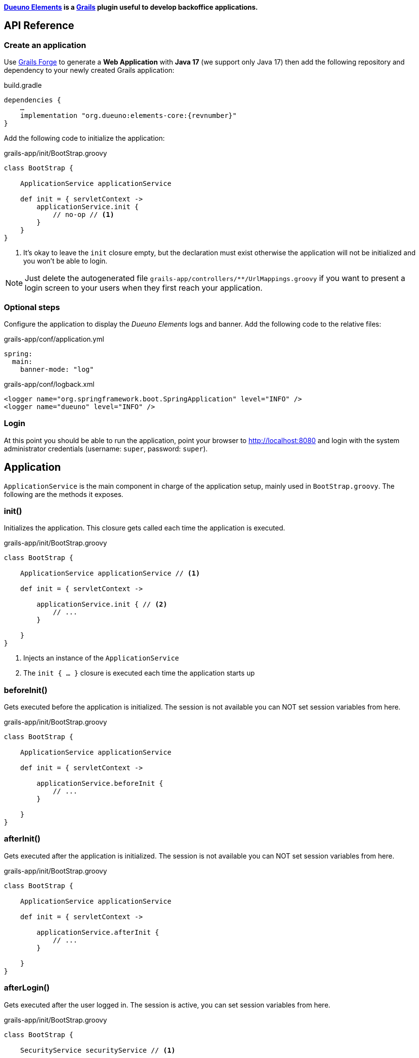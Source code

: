 
*<<1-introduction.adoc#_goals, Dueuno Elements>> is a https://grails.org/[Grails,window=_blank] plugin useful to develop backoffice applications.*

== API Reference
=== Create an application
Use https://start.grails.org[Grails Forge,window=_blank] to generate a *Web Application* with *Java 17* (we support only Java 17) then add the following repository and dependency to your newly created Grails application:

.build.gradle
[source,groovy,subs="attributes,normal"]
----
dependencies {
    ...
    implementation "org.dueuno:elements-core:{revnumber}"
}
----

Add the following code to initialize the application:

.grails-app/init/BootStrap.groovy
[source,groovy]
----
class BootStrap {

    ApplicationService applicationService

    def init = { servletContext ->
        applicationService.init {
            // no-op // <1>
        }
    }
}
----
<1> It's okay to leave the `init` closure empty, but the declaration must exist otherwise the application will not be initialized and you won't be able to login.

NOTE: Just delete the autogenerated file `grails-app/controllers/**/UrlMappings.groovy` if you want to present a login screen to your users when they first reach your application.

=== Optional steps
Configure the application to display the _Dueuno Elements_ logs and  banner. Add the following code to the relative files:

.grails-app/conf/application.yml
[source,yaml]
----
spring:
  main:
    banner-mode: "log"
----

.grails-app/conf/logback.xml
[source,xml]
----
<logger name="org.springframework.boot.SpringApplication" level="INFO" />
<logger name="dueuno" level="INFO" />
----

=== Login
At this point you should be able to run the application, point your browser to http://localhost:8080[window=_blank] and login with the system administrator credentials (username: `super`, password: `super`).

[[application]]
== Application
`ApplicationService` is the main component in charge of the application setup, mainly used in `BootStrap.groovy`. The following are the methods it exposes.

=== init()
Initializes the application. This closure gets called each time the application is executed.

.grails-app/init/BootStrap.groovy
[source,groovy]
----
class BootStrap {

    ApplicationService applicationService // <1>

    def init = { servletContext ->

        applicationService.init { // <2>
            // ...
        }

    }
}
----
<1> Injects an instance of the `ApplicationService`
<2> The `init { ... }` closure is executed each time the application starts up

=== beforeInit()
Gets executed before the application is initialized. The session is not available you can NOT set session variables from here.

.grails-app/init/BootStrap.groovy
[source,groovy]
----
class BootStrap {

    ApplicationService applicationService

    def init = { servletContext ->

        applicationService.beforeInit {
            // ...
        }

    }
}
----

=== afterInit()
Gets executed after the application is initialized. The session is not available you can NOT set session variables from here.

.grails-app/init/BootStrap.groovy
[source,groovy]
----
class BootStrap {

    ApplicationService applicationService

    def init = { servletContext ->

        applicationService.afterInit {
            // ...
        }

    }
}
----

=== afterLogin()
Gets executed after the user logged in. The session is active, you can set session variables from here.

.grails-app/init/BootStrap.groovy
[source,groovy]
----
class BootStrap {

    SecurityService securityService // <1>

    def init = { servletContext ->

        securityService.afterLogin {
            // ...
        }

    }
}
----
<1> Injects an instance of the `SecurityService`

=== afterLogout()
Gets executed after the user logged in. The session is NOT active, you can NOT manage session variables from here.

.grails-app/init/BootStrap.groovy
[source,groovy]
----
class BootStrap {

    SecurityService securityService // <1>

    def init = { servletContext ->

        securityService.afterLogout {
            // ...
        }

    }
}
----
<1> Injects an instance of the `SecurityService`

=== onInstall()
Installs the application. This closure gets called only once when the application is run for the first time. It is executed for the DEFAULT tenant and when a new tenant is created from the super admin GUI.

.grails-app/init/BootStrap.groovy
[source,groovy]
----
class BootStrap {

    ApplicationService applicationService

    def init = { servletContext ->

        applicationService.onInstall { String tenantId -> //<1>
            // ...
        }

    }
}
----
<1> The `tenantId` tells what tenant is being installed

=== onSystemInstall()
Gets executed only the first time the application is run.

.grails-app/init/BootStrap.groovy
[source,groovy]
----
class BootStrap {

    ApplicationService applicationService

    def init = { servletContext ->

        applicationService.onSystemInstall {
            // ...
        }

    }
}
----

=== onPluginInstall()
Gets executed only the first time the application is run. It is used to install plugins.

.grails-app/init/BootStrap.groovy
[source,groovy]
----
class BootStrap {

    ApplicationService applicationService

    def init = { servletContext ->

        applicationService.onPluginInstall { String tenantId ->
            // ...
        }

    }
}
----

=== onDevInstall()
Gets executed only once if the application is run from the IDE (only when the development environment is active). You can use this to preload data to test the application.

This closure will NOT be executed when the application is run as JAR, WAR or when the test environment is active.

.grails-app/init/BootStrap.groovy
[source,groovy]
----
class BootStrap {

    ApplicationService applicationService

    def init = { servletContext ->

        applicationService.onDevInstall { String tenantId ->
            // ...
        }

    }
}
----

=== onUpdate()
On application releases, may you need to update the database or any other component, you can programmatically do it adding an `onUpdate` closure.

These closures get executed only once when the application starts up. The execution order is defined by the argument, in alphabetical order.

.grails-app/init/BootStrap.groovy
[source,groovy]
----
class BootStrap {

    ApplicationService applicationService

    def init = { servletContext -> // <1>

        applicationService.onUpdate('2021-01-03') { String tenantId ->
            println "${tenantId}: UPDATE N.2"
        }

        applicationService.onUpdate('2021-01-02') { String tenantId ->
            println "${tenantId}: UPDATE N.1"
        }

        applicationService.onUpdate('2021-01-05') { String tenantId ->
            println "${tenantId}: UPDATE N.4"
        }

        applicationService.onUpdate('2021-01-04') { String tenantId ->
            println "${tenantId}: UPDATE N.3"
        }
    }
}
----
<1> The closures will be executed in the following order based on the specified version string: `2021-01-02`, `2021-01-03`, `2021-01-04`, `2021-01-05`.

=== registerPrettyPrinter()
Registers a string template to render an instance of a specific _Class_. A pretty printer can be registered with just a name, in this case it must be explicitly assigned to a Control when defining it.

.grails-app/init/BootStrap.groovy
[source,groovy]
----
class BootStrap {

    ApplicationService applicationService

    def init = { servletContext ->

        applicationService.init {
            registerPrettyPrinter(TProject, '${it.name}') //<1>
            registerPrettyPrinter('PROJECT_ID', '${it.padLeft(4, "0")}') // <2>
        }

    }
}
----
<1> Registers a pretty printer for the `TProject` domain class. The `it` variable will refer to an instance of a `TProject` in this case we will display the `name` property
<2> Registers a pretty printer called `PROJECT_ID`. Since we know that the project id is going to be a `String` we can call the `padLeft()` method on it

=== registerTransformer()
Registers a callback used to render an instance of a specific _Class_. To make it work it must be explicitly assigned to a Control when defining it.

NOTE: The closure will receive the value that is being transformed and must return a _String_.

****
IMPORTANT: Be careful when using transformers since it may impact performances when the closure takes long time to execute.
****

.grails-app/init/BootStrap.groovy
[source,groovy]
----
class BootStrap {

    ApplicationService applicationService
    SecurityService securityService

    def init = { servletContext ->

        applicationService.init {
            registerTransformer('USER_FULLNAME') { Object value ->
                return securityService.getUserByUsername(value).fullname
            }
        }

    }
}
----

=== registerCredits()
Registers a role along with the people who took that role during the development of the project. When a credit reference is registered a new menu item will appear in the _User Menu_.

.grails-app/init/BootStrap.groovy
[source,groovy]
----
class BootStrap {

    ApplicationService applicationService

    def init = { servletContext ->

        applicationService.init {
            registerCredits('Application Development', 'Francesco Piceghello', 'Gianluca Sartori')
        }

    }
}
----

[[features]]
== Features
A _Dueuno Elements_ application is a container for a finite set of features that you want to expose to the users. Features are defined in the `init` closure. The main menu on the right side of the GUI lists all the features accessible by a user depending on its privileges.

Once defined, features are than implemented in <<controllers>>.

[[registerFeature]]
=== registerFeature()
Registers a Feature.

.grails-app/init/BootStrap.groovy
[source,groovy]
----
class BootStrap {

    ApplicationService applicationService

    def init = { servletContext ->

        applicationService.init {
            registerFeature(
                    controller: 'book', // <1>
                    action: 'index', // <2>
                    icon: 'fa-book', // <3>
                    authorities: ['ROLE_CAN_EDIT_BOOKS'] // <4>
            )
            registerFeature(
                    controller: 'read',
                    icon: 'fa-glasses',
            )

            registerFeature(
                    controller: 'configuration', // <5>
            )
            registerFeature(
                    parent: 'configuration', // <6>
                    controller: 'authors',
                    icon: 'fa-user',
            )
            registerFeature(
                    parent: 'configuration',
                    controller: 'publishers',
                    icon: 'fa-user-shield',
            )
        }

    }
}
----
<1> Name of the controller that implements the feature
<2> Name of the action to execute when the feature is clicked (default: `index`)
<3> Menu item icon, you can choose one from https://fontawesome.com/[Font Awesome,window=_blank]
<4> The feature will be displayed only to the users configured with the roles in the list (default: `ROLE_USER`)
<5> A feature with just a controller can be created to group features. This will become the parent feature.
<6> Tells the feature which one is its parent

****
IMPORTANT: The controller class must be annotated with `@Secured(['ROLE_CAN_EDIT_BOOKS'])` to actually block all users without that authority from accessing the feature. See: <<controllers>>
****

Available options:

[cols="2,2,6a"]
|===
|Name|Type|Description

|`controller`
|`String`
|The name of the controller that implements the feature

|`action`
|`String`
|_(OPTIONAL)_ The name of the action to execute (default: `index`)

|`params`
|`Map<String, Object>`
|_(OPTIONAL)_ Parameters to add when calling the `action` or `url`

|`submit`
|`List<String>`
|_(OPTIONAL)_ List of the component names that will be processed to retrieve the values to be passed when calling the `action` or `url`

|`icon`
|`String`
|_(OPTIONAL)_ Menu item icon, you can choose one from https://fontawesome.com/[Font Awesome,window=_blank]

|`authorities`
|`List<String>`
|_(OPTIONAL)_ The feature will be displayed only to the users configured with the roles in the list (default: `ROLE_USER`)

|`favourite`
|`Boolean`
|_(OPTIONAL)_ If `true` the feature will be displayed on the bookmark page as well (accessible clicking the home menu)

|`url`
|`String`
|_(OPTIONAL)_ An absolute URL. When specified it takes precedence so `controller` and `action` won't be taken into account

|`direct`
|`Boolean`
|_(OPTIONAL)_ Menu items are URLs managed by _Dueuno Elements_. When set to `true` the URL gets managed directly by the browser without any processing

|`target`
|`String`
|_(OPTIONAL)_ The feature will be displayed in a new browser tab with the provided name

|`targetNew`
|`String`
|_(OPTIONAL)_ The feature will be displayed in a new browser tab (`_blank`)

|`confirmMessage`
|`String`
|_(OPTIONAL)_ Message to display before the feature is displayed giving the option to cancel or confirm the operation

|`infoMessage`
|`String`
|_(OPTIONAL)_ If set, the message will be displayed instead of the feature
|===

=== registerUserFeature()
Registers a Feature in the _User Menu_. For the available options see: <<registerFeature>>

.grails-app/init/BootStrap.groovy
[source,groovy]
----
class BootStrap {

    ApplicationService applicationService

    def init = { servletContext ->

        applicationService.init {
            registerUserFeature(
                    controller: 'manual',
                    icon: 'fa-book',
                    targetNew: true,
            )
        }

    }
}
----

[[controllers]]
== Controllers & Actions

=== Controllers
A controller is a container for a set of actions. When a user interacts with the GUI an Action could be called to execute some logic. Actions are grouped in controllers so we can split and organize the application to fit the business domain.

A Controller is a Groovy class and each method is an Action. In the following example we see the structure of a _Dueuno Elements_ controller for a CRUD operation.

.grails-app/controllers/BookController.groovy
[source,groovy]
----
@Secured(['ROLE_CAN_EDIT_BOOKS']) // <1>
class BookController implements ElementsController { // <2>

    def index() {
        // will display a list of books
    }

    def create() { //<3>
        // will display a form with book title and author
    }

    def onCreate() { // <3>
        // will create the book record on the database
    }

    def edit() {
        // will display the details of a book
    }

    def onEdit() {
        // will update the book record on the database
    }

    def onDelete() {
        // will delete a book from the database
    }
}
----
<1> The `@Secured` annotation let all the actions from this controller be accessed only by users with the `ROLE_CAN_EDIT_BOOKS` authority.
<2> Implementing `ElementsController` the _Dueuno Elements_ API will become available
<3> As a convention, all actions building and displaying a GUI are named after a verb or a name while all actions that execute a business logic are identified by a name starting with `on`.

=== Actions
An Action can implement an interactive Graphic User Interface (GUI) or act as an entry point to do some business logic and, if needed, update the user interface.

We don't implement the business logic directly into actions, we do it into https://docs.grails.org/latest/guide/services.html[Grails Services,window=_blank], following Grails conventions and best practices.

To display a GUI we need to build one using <<contents>> and <<components>>. In the following example we create a GUI to list, create and edit books:

.grails-app/controllers/BookController.groovy
[source,groovy]
----
@Secured(['ROLE_CAN_EDIT_BOOKS'])
class BookController implements ElementsController {

    BookService bookService // <1>

    def index() {
        def c = createContent(ContentList) // <2>

        c.table.with {
            columns = [
                    'title',
                    'author',
            ]
            body = bookService.list()
        }

        display content: c
    }

    private buildForm(Map obj = null) {
        def c = obj // <3>
                ? createContent(ContentEdit)
                : createContent(ContentCreate)

        c.form.with {
            addField(
                    class: TextField,
                    id: 'title',
            )
            addField(
                    class: TextField,
                    id: 'author',
            )
        }

        if (obj) {
            c.form.values = obj
        }

        return c
    }

    def create() {
        def c = buildForm()
        display content: c, modal: true
    }

    def edit() {
        def book = bookService.get(params.id)
        def c = buildForm(book)
        display content: c, modal: true
    }
}
----
<1> The `BookService` service implements the business logic
<2> `createContent()` instantiates one of the available <<contents>> to display a list of records
<2> Each action ends with a `display` statement that renders the composed GUI to the browser
<3> The GUI we build for the `create` and `edit` actions is the same. We make sure to use the appropriate content for creating and editing (See <<contents>>)

We implement a `BookService` service with CRUD operations to manage a simple in memory database.

.grails-app/services/BookService.groovy
[source,groovy]
----
class BookService {

    private static final data = [
            [id: 1, title: 'The Teachings of Don Juan', author: 'Carlos Castaneda', description: 'This is a nice fictional book'],
            [id: 2, title: 'The Antipodes of the Mind', author: 'Benny Shanon', description: 'This is a nice scientific book'],
    ]

    List<Map> list() {
        return data
    }

    Map get(Serializable id) {
        return data.find { it.id == id }
    }

    void create(Map record) {
        record.id = data.size() + 1
        data.add(record)
    }

    void update(Map record) {
        if (!record.id) throw new Exception("'id' required to update a record!")
        Map item = data.find { it.id == record.id }
        if (item) {
            item.title == record.title
            item.author = record.author
        }
    }

    void delete(Serializable id) {
        data.removeAll { it.id == id }
    }
}
----

Book listing:

image::images/reference-book-list.png[Book listing]

Editing a book:

image::images/reference-book-edit.png[Editing a book]

[[validation]]
=== Validation
Input from the user must be validated before we can save it. We can use the standard https://docs.grails.org/latest/guide/validation.html[Gails Validation,window=_blank] to make this happen.

For the purpose of this document we are going to use the https://docs.grails.org/latest/guide/validation.html#:~:text=11.6%20Applying%20Validation%20to%20Other%20Classes[Validateable Trait,window=_blank] to check that the fields are not null and the title is unique. Please refer to the https://docs.grails.org/latest/guide/validation.html[Grails Validation,window=_blank] documentation to see all possible options.

.grails-app/controllers/BookValidator.groovy
[source,groovy]
----
class BookValidator implements Validateable {

    String title
    String author

    BookService bookService

    static constraints = {
        title validator: { Object val, BookValidator obj, Errors errors ->
            if (obj.bookService.getByTitle(val)) {
                errors.rejectValue('title', 'unique')
            }
        }
    }
}
----

When rejecting values you can use the following default messages:
[cols="2,8a"]
|===
|Code|Message

|`range.toosmall`
|Value between {3} and {4}
|`range.toobig`
|Value between {3} and {4}
|`matches.invalid`
|Does not match pattern [{3}]
|`notEqual`
|Cannot be {3}
|`not.inList`
|Choose one of {3}
|`max.exceeded`
|Maximum value {3}
|`maxSize.exceeded`
|Maximum size {3}
|`min.notmet`
|Minimum value {3}
|`minSize.notmet`
|Minimum size {3}
|`url.invalid`
|Not a valid URL
|`email.invalid`
|Not a valid e-mail
|`creditCard.invalid`
|Not a valid card number
|`unique`
|Already exists
|`nullable`
|Required
|`blank`
|Required
|===

We can now implement the whole CRUD interface:

.grails-app/controllers/BookController.groovy
[source,groovy]
----
class BookController implements ElementsController {

    BookService bookService

    def index() {
        def c = createContent(ContentList)

        c.table.with {
            columns = [
                    'title',
                    'author',
            ]
            body = bookService.list()
        }

        display content: c
    }

    private buildForm(Map obj = null) {
        def c = obj
                ? createContent(ContentEdit)
                : createContent(ContentCreate)

        c.form.with {
            addField(
                    class: TextField,
                    id: 'title',
            )
            addField(
                    class: TextField,
                    id: 'author',
            )
        }

        if (obj) {
            c.form.values = obj
        }

        return c
    }

    def create() {
        def c = buildForm()
        display content: c, modal: true
    }

    def onCreate(BookValidator obj) { // <2>
        if (obj.hasErrors()) {
            display errors: obj // <1>
            return
        }

        bookService.create(params)
        display action: 'index'
    }

    def edit() {
        def book = bookService.get(params.id)
        def c = buildForm(book)
        display content: c, modal: true
    }

    def onEdit(BookValidator obj) { // <2>
        if (obj.hasErrors()) {
            display errors: obj // <1>
            return
        }

        bookService.update(params)
        display action: 'index'
    }

    def onDelete() { // <2>
        try {
            bookService.delete(params.id)
            display action: 'index'

        } catch (Exception e) {
            display exception: e
        }
    }
}
----
<1> We use our `BookValidator` class to make sure the fields are not `null` and the title is unique and, in case, highlight the invalid fields
<2> The name of these methods is defined by the `ContentList`, `ContentCreate` and `ContentEdit` contents, you can see them in your browser hovering the mouse over the `Delete`, `Create` and `Save` buttons (look the bottom left of your browser to see which URL is going to be called when clicking the buttons)

image::images/reference-book-validation.png[Book listing]

=== Internationalization (i18n)
When building the GUI, _Dueuno Elements_ automatically suggests labels for any relevant component requiring a text. To translate those labels we just copy them to its corresponding `grails-app/i18n/messages_*.properties` file giving them a translation.

For example to enable the English and Italian languages we can do as follows.

English:

.grails-app/i18n/messages.properties.groovy
[source]
----
shell.book=Books
shell.read=Read
book.index.header.title=Books
book.create.header.title=New Book
book.edit.header.title=Book
book.title=Title
book.author=Author
----

image::images/reference-book-list-en.png[Book listing]
image::images/reference-book-edit-en.png[Editing a book]

Italian:

.grails-app/i18n/messages_it.properties.groovy
[source]
----
shell.book=Libri
shell.read=Leggi
book.index.header.title=Libri
book.create.header.title=Nuovo libro
book.edit.header.title=Libro
book.title=Titolo
book.author=Autore
----

image::images/reference-book-list-it.png[Book listing]
image::images/reference-book-edit-it.png[Editing a book]

The _User Menu_ will automatically display the available languages based on the presence of their language files.

image::images/reference-book-languages.png[Available languages]

=== display()
The most relevant feature of _Dueuno Elements_ is the `display` method. It renders the GUI on the server and sends is to the browser.

You can call `display` with one or more of the following parameters:

[cols="2,2,6a"]
|===
|Name|Type|Description

|`controller`
|`String`
|The name of the controller to redirect to. If no `action` is specified the `index` action will be displayed

|`action`
|`String`
|The name of the action to redirect to. If no `controller` is specified the current controller will be used

|`params`
|`Map<String, Object>`
|The params to pass when redirecting to a `controller` or `action`

|`content`
|`PageContent`
|The content to display (See <<contents>>)

|`transition`
|`Transition`
|The transition to display (See <<transitions>>)

|`modal`
|`Boolean`
|Whether to display the content in a modal dialog or not

|`wide`
|`Boolean`
|When displaying the content as `modal` the dialog will be wider.

|`fullscreen`
|`Boolean`
|When displaying the content as `modal` the dialog will fit the whole browser window size.

|`closeButton`
|`Boolean`
|When displaying the content as `modal` the dialog will present a close button on the top-left side to let the user close the dialog cancelling the operation (Default: `true`).

|`errors`
|`org.springframework.validation.Errors`
|Validation errors to display (See <<validation>>)

|`errorMessage`
|`String`
|Message to display in a message box to the user

|`exception`
|`Exception`
|Exception to display in a message box to the user

|`message`
|`String`
|Message to display in a message box to the user
|===

[[transitions]]
== Transitions
A Transition is a set of instructions sent from the server to the client (browser) to alter the currently displayed content. For instance, when selecting a book from a list we want a text field to be populated with its description. To implement such behaviours we use transitions.

NOTE: Please refer to <<controls>> and <<components>> to see what events are available to each component.

NOTE: Refer to <<websockets>> to understand how to trigger events programmatically from sources other than the user input.

.grails-app/controllers/ReadController.groovy
[source,groovy]
----
class ReadController implements ElementsController {

    BookService bookService

    def index() {
        def c = createContent(ContentForm)

        c.header.removeNextButton()

        c.form.with {
            addField(
                    class: Select,
                    id: 'book',
                    optionsFromRecordset: bookService.list(),
                    onChange: 'onChangeBook', // <1>
            )
            addField(
                    class: Textarea,
                    id: 'description',
            )
        }

        display content: c
    }

    def onChangeBook() {
        def t = createTransition() // <2>
        def book = bookService.get(params.book)

        if (book) {
            t.set('description', book.description) // <3>
            t.set('description', 'readonly', true) // <4>
        } else {
            t.set('description', null)
            t.set('description', 'readonly', false)
        }

        display transition: t
    }
}
----
<1> We tell the `Select` field which action to execute when the `change` event occurs (See <<events>>)
<2> We create a new Transition
<3> The `set` method sets the value of the `description` field
<4> We also set the `Textarea` to a `readonly` state

image::images/reference-book-transition.png[onChange transition]

To finish it up we register a Pretty Printer for the book record and tell the 'Select' control to use it to display the items.

.grails-app/init/BootStrap.groovy
[source,groovy]
----
class BootStrap {

    ApplicationService applicationService

    def init = { servletContext ->
        applicationService.init {

            registerPrettyPrinter('BOOK', '${it.title} - ${it.author}') // <1>

        }
    }
}
----
<1> A pretty printer called `BOOK` will display each book by title and author. The `it` variable refers to an instance of the book record (a `Map` in this case)

.grails-app/controllers/ReadController.groovy
[source,groovy]
----
class ReadController implements ElementsController {
    ...

        addField(
                class: Select,
                id: 'book',
                optionsFromRecordset: bookService.list(),
                prettyPrinter: 'BOOK', // <1>
                onChange: 'onChangeBook',
        )

    ...
}
----
<1> We configure the `Select` control to use the `BOOK` pretty printer to format the books

image::images/reference-book-transition-pretty.png[onChange transition]

[[exceptions]]
== Exceptions

When developing the application all unhandled exceptions will be rendered to the browser as follows.

NOTE: In production, all the details will be hidden and just the `sad face` will be displayed.

image::images/reference-book-exception.png[onChange transition]

To display a message box instead you can add an Exception handler to the controller:

.grails-app/controllers/ReadController.groovy
[source,groovy]
----
class ReadController implements ElementsController {

    def handleException(Exception e) {
        display exception: e
    }

    def handleMyCustomException(MyCustomException e) {
        display exception: e
    }

}
----

image::images/reference-book-exception-handled.png[onChange transition]

[[contents]]
== Contents

Contents are the canvas to each feature. You can create a `ContentBlank`, which is a plain empty canvas, and add <<components>> to it. This is not something you will usually want to do since _Dueuno Elements_ provides pre-assembled contents to be used right away.

Components are added to the content on a _vertical stripe_ one after the other. We can not layout components, to create a layout we need to use the `Form` component or we can create a custom component.

=== ContentBase

Embeds a `Header` and a _Confirm_ `Button` that submits a component called `form` (not provided) to an action called `onConfirm`.

=== ContentForm
Extends `ContentBase` and embeds a `Form` called `form`.

=== ContentCreate
Extends `ContentForm` and provides a _Create_ `Button` that submits the `form` component to an action called `onCreate`.

=== ContentEdit
Extends `ContentForm` and provides a _Save_ `Button` that submits the `form` component to an action called `onEdit`.

=== ContentList
Extends `ContentBase` and embeds a `Table` component. Provides a _New_ `Button` that redirects to an action called `create`.

The `Table` component is configured to present and _Edit_ and a _Delete_ `Button` for each displayed row. The _Edit_ `Button` submits the raw id to an action called `edit` while the _Delete_ `Button` asks for confirmation before redirecting to an action called `onDelete`.

[[components]]
== Components
Everything in _dueuno_elements_ is a `Component`. A component is itself a tiny web application. Each component is built with at least an HTML view, a CSS styling and a JavaScript logic. A Component can provide a supporting `Service` or `Controller`.

Unless we want to create a new component there is no need to know HTML, CSS or JavaScript to develop a _Dueuno Elements_ application.

Each component extends the base class `Component` so each component share the following properties and methods.

==== Properties
[cols="2,2,6a"]
|===
|Property|Type|Description

|`id`
|`String`
|Id of the component instance. This is mandatory, it must be unique and provided in the constructor.
|`visible`
|`Boolean`
|Shows or hides the component without changing the layout (Default: `true`)
|`display`
|`Boolean`
|Displays or hides the component, adding or removing it from the layout (Default: `true`)
|`readonly`
|`Boolean`
|Readonly controls are disabled (Default: `false`)
|`skipFocus`
|`Boolean`
|The component won't participate in keyboard or mouse selection (focus) (Default: `false`)
|`sticky`
|`Boolean`
|The component is sticky on top
|`containerSpecs`
|`Map`
|Contains instructions for the container. The container component may or may not respect them, see the documentation for the specific container component.
|`textColor`
|`String`
|The text color, CSS format
|`backgroundColor`
|`String`
|Background color, CSS format
|`cssClass`
|`String`
|Custom CSS class to apply. The CSS class must be a https://getbootstrap.com/[Bootstrap,window=_blank]] CSS class or a cusom one declared into the `grails-app/assets/dueuno/custom/application.css` file. See <<custom-css>>
|`cssStyle`
|`String`
|Custom CSS inline style.
|===

==== Methods
[cols="2,8a"]
|===
|Method|Description

|`addComponent(Map)`
|Adds a component as children. See <<components>>.
|`addControl(Map)`
|Adds a control as children. See <<controls>>.
|`on(Map)`
|Configures an event. See <<events>>.
|===

[[header_]]
=== Header
A `Header` is a bar at the top of the `Content` area. It can be sticky on top or it can scroll with the content. Its main purpose is to hold navigation buttons.

A `Header` can have a `backButton` on the left and a `nextButton` on the right. In the middle we can find the `title`.

==== Properties
[cols="2,2,6a"]
|===
|Property|Type|Description

|`sticky`
|`Boolean`
|When set to `true` the header will stick on top. When a `backButton` or `nextButton` is added to the header than `sticky` is automatically set to `true` to let the user reach the buttons even if the content has been scrolled down. To force the header to scroll with the content explicitly set sticky to `false`.
|`title`
|`String`
|The title to display
|`titleArgs`
|`List`
|Args to be used when indexing an i18n message. Eg: in `messages.properties` exists the following property `book.index.header.title=Books for {0} {1}` and `titleArgs = ['Mario', 'Rossi']`. The `title` will result in `Books for Mario Rossi`.
|`icon`
|`String`
|An icon to be displayed before the `title`. We can choose one from https://fontawesome.com/[Font Awesome,window=_blank]
|`hasBackButton`
|`Boolean`
|`true` if a `backButton` has been added
|`hasNextButton`
|`Boolean`
|`true` if a `nextButton` has been added
|`backButton`
|`Button`
|The back button object. See <<button>>
|`nextButton`
|`Button`
|The next button object. See <<button>>
|===

==== Methods
[cols="2,8a"]
|===
|Method|Description

|`addBackButton(Map)`
|Add the backButton. Accepts the arguments of <<button>>
|`removeBackButton()`
|Removes the backButton.
|`addNextButton(Map)`
|Add the nextButton. Accepts the arguments of <<button>>
|`removeNextButton()`
|Removes the nextButton.
|===

[[table]]
=== Table
A `Table` is a convenient way to display a recordset.

Each table can implement some <<table-filters>> and each row can have its own set of action buttons. For each row, depending on the logged in user and the status of the record we can define which actions are available.

==== Properties
[cols="2,2,6a"]
|===
|Property|Type|Description

|`columns`
|`List<String>`
|A list of column names to display. Each column name must match the recordset column name to automatically display its values.
[source,groovy]
----
    c.table.with {
        columns = [
            'title',
            'author',
        ]
    }
----
|`keys`
|`List<String>`
|List of key names. When specified, a new column will be created for each key. The keys will be automatically submitted when a row action is activated.
[source,groovy]
----
c.table.with {
    keys = [
        'publisher_id',
    ]
}
----
|`sortable`
|`Map<String, String>`
|Defines the sortable columns
[source,groovy]
----
c.table.with {
    sortable = [
        title: 'asc',
    ]
}
----
|`sort`
|`Map<String, String>`
|Defines the sorting of the recordset. It takes precedence over the `sortable` property and forces the specified sorting.
[source,groovy]
----
c.table.with {
    sort = [
        title: 'asc',
    ]
}
----
|`submit`
|`List<String>`
|The name of the column names whose values must be included when the table is submitted by a <<button>> or <<link>>.
[source,groovy]
----
c.table.with {
    submit = [
        'author',
    ]
}
----
|`labels`
|`Map<String, String>`
|Programmatically change the label of the specified columns.
[source,groovy]
----
c.table.with {
    labels = [
        author: '-',
    ]
}
----
|`transformers`
|`Map<String, String>`
|Sets a transformer to a column. Each value of that column will be processed by the specified transformer (See <<registerTransformer()>>)
[source,groovy]
----
c.table.with {
    transformers = [
        title: 'UPPERCASE_TITLE',
    ]
}
----
|`prettyPrinters`
|`Map<String, Object>`
|Sets a pretty printer to a column. Each value of that column will be processed by the specified pretty printer (See <<registerPrettyPrinter()>>)
[source,groovy]
----
c.table.with {
    prettyPrinter = [
        title: 'UPPERCASE_TITLE',
    ]
}
----
|`prettyPrinterProperties`
|`Map<String, Map>`
|Sets some pretty printer properties to a column. Each value of that column will be processed by the specified properties (See <<pretty-printer-properties>>)
[source,groovy]
----
c.table.with {
    prettyPrinterProperties = [
        salary: [
            highlightNegative: false,
            renderZero: '-',
        ],
        name: [
            renderMessagePrefix: true,
        ],
    ]
}
----
|`stickyHeader`
|`Boolean`
|If `true` the table header will stick to top when scrolling. Not available in modals (Default: `true`)
|`filters`
|`TableFilters`
|To define table filters:
[source,groovy]
----
c.table.with {
    filters.with {
        addField(
            class: TextField,
            id: 'title',
            cols: 6,
        )
        addField(
            class: TextField,
            id: 'author',
            cols: 6,
        )
    }
}

Map filters = c.table.filters.values // <1>
----
<1> The submitted values of the filters fields. See <<table-filters>>

|`displayActions`
|`Boolean`
|Whether to display the row action buttons or not (Default: `true`)
|`displayHeader`
|`Boolean`
|Whether to display the table header or not (Default: `true`)
|`displayFooter`
|`Boolean`
|Whether to display the table footer or not (Default: `true`)
|`displayPagination`
|`Boolean`
|Whether to display the table pagination or not (Default: `true`)
|`enableComponents`
|`Boolean`
|Whether to render the table to host custom components on its cells or not. Enabling this feature slows down the rendering (Default: `false`)
|`rowHighlight`
|`Boolean`
|Whether to highlight the rows on mouse pointer hover (Default: `true`)
|`rowStriped`
|`Boolean`
|Whether to set the zebra style or not (Default: `false`)
|`noResults`
|`Boolean`
|Whether to display a box with an icon and a text when the table has no results (Default: `true`)
|`noResultsIcon`
|`String`
|The icon ti display when the table has no results. Choose one from https://fontawesome.com/[Font Awesome,window=_blank].
|`noResultsMessage`
|`String`
|The message to display when the table has no results.
|===

[[table-methods]]
==== Methods
[cols="2,8a"]
|===
|Method|Description

|`body`
|Assigns a recordset to the table body (See <<recordsets>>)
[source,groovy]
----
c.table.body = bookService.list()
----
|`footer`
|Assigns a recordset to the table footer (See <<recordsets>>)
[source,groovy]
----
c.table.footer = bookService.listTotals()
----
|`paginate`
|If set the table will paginate the results. Must be set to the total count of the records to show.
[source,groovy]
----
c.table.paginate = bookService.count()
----
|`eachRow`
|This closure gets called for each row displayed by the table. Don't execute slow code here since it will slow down the whole table rendering.
[source,groovy]
----
c.table.body.eachRow { TableRow row, Map values -> // <1>
    row.cells['title'] // <2>
    row.actions // <3>
}
----
<1> The record values
<2> See <<label>>
<3> See <<table-row-actions>>
|===

[[recordsets]]
==== Recordsets
What can we load a table with?

===== List of Lists
Loading a table with a List of Lists is possible, the sequence will determine how each column will be mapped to each value. There is no hard relationship between the displayed column name and the value.

For this reason we suggest using <<list-of-maps>> instead.

[source,groovy]
----
c.table.columns = [
    'title',
    'author',
    'description',
]

c.table.body = [
    ['The Teachings of Don Juan', 'Carlos Castaneda', 'This is a nice fictional book'],
    ['The Antipodes of the Mind', 'Benny Shanon', 'This is a nice scientific book'],
]
----

[[list-of-maps]]
===== List of Maps
We can load a table with a "recordset" style data structure like the List of Maps. This way each column will display exactly the value associated to the key of the record (`Map`) having the same name of the column.

[source,groovy]
----
c.table.columns = [
    'title',
    'author',
    'id',
]

c.table.body = [
    [id: '1', title: 'The Teachings of Don Juan', author: 'Carlos Castaneda', description: 'This is a nice fictional book'],
    [id: '2', title: 'The Antipodes of the Mind', author: 'Benny Shanon', description: 'This is a nice scientific book'],
]
----

===== List of POGOs
A List of _Plain Old Groovy Objects_ can also be used to load a table.

Given this POGO:
[source,groovy]
----
class Book {
    String id
    String title
    Strng author
    String description
}
----

We can load our table:

[source,groovy]
----
c.table.columns = [
    'title',
    'author',
    'id',
]

c.table.body = [
    new Book(id: '1', title: 'The Teachings of Don Juan', author: 'Carlos Castaneda', description: 'This is a nice fictional book'),
    new Book(id: '2', title: 'The Antipodes of the Mind', author: 'Benny Shanon', description: 'This is a nice scientific book'),
]
----

===== GORM Recordsets
Using a https://gorm.grails.org/latest/hibernate/manual/[GORM Recordset,window=_blank] is an easy way to load a table. See how to build a <<../user-guide/4-building-applications.adoc#building-crud, CRUD>>.

[source,groovy]
----
c.table.columns = [
    'title',
    'author',
]

c.table.body = TBook.list()
c.table.paginate = TBook.count()
----

[[table-row-actions]]
==== Row Actions
There are two ways to configure row actions. All at once and on a row basis. To set all rows to have the same actions we can set them up in the table namespace as follows:

[source,groovy]
----
c.table.with {
    columns = [
        'title',
        'author',
    ]
    actions.addAction(action: 'borrow') // <1>
    actions.addAction(action: 'return')
}
----
<1> See <<button>> for all the `Button` properties

If we need to configure the row actions depending on the record values or other logics we can do it from the `eachRow` closure.

[source,groovy]
----
c.table.with {
    columns = [
        'title',
        'author',
    ]

    body.eachRow {
        if (values.borrowed) {
            row.actions.addAction(action: 'return') // <1>
        } else {
            row.actions.addAction(action: 'borrow')
        }
    }
}
----
<1> See <<button>> for all the `Button` properties

[[table-group-actions]]
==== Group Actions
The table can be configured to select multiple rows ad apply to all of them the same action.

[source,groovy]
----
c.table.with {
    columns = [
        'title',
        'author',
    ]

    groupActions.addAction(action: 'return') // <1>
    groupActions.addAction(action: 'borrow')
}
----
<1> See <<button>> for all the `Button` properties

[[table-filters]]
=== TableFilters
Each table can have its own search `Form` to filter results. When submitting the filters, the action containing them will be reloaded and the filters values will be available in the Grails `params` map.

[source,groovy]
----
c.table.with {
    filters.with {
        addField(
            class: Select,
            optionsFromRecordset: bookService.list(),
            prettyPrinter: 'BOOK',
            id: 'book',
            cols: 4,
        )
        addField(
            class: TextField,
            id: 'search',
            cols: 8,
        )
    }

    Map filters = c.table.filters.values // <1>
}
----
<1> The submitted values of the filters fields.

==== Properties
[cols="2,2,6a"]
|===
|Property|Type|Description

|`isFiltering`
|`Boolean`
|`true` if the filters form has values in its fields
|`fold`
|`Boolean`
|Whether the filters form is displayed as folded or not at its first appearance. After that its folded state will be stored in the session (Default: `true`)
|`autoFold`
|`Boolean`
|If set to `true` the filters form will be folded each time a search is submitted (Default: `false`)
|===

==== Methods
[cols="2,8a"]
|===
|Method|Description

|`addField()`
|Adds a form field. See <<form-field>> and <<controls>>
|===

[[form]]
=== Form
A form is the component we use to layout <<components>> and <<controls>>. `Form` implements the grid system, once activated we have 12 columns we can use to arrange form fields horizontally.

When the application is accessed from a mobile phone all the fields will be displayed in a single column. This makes them usable when the available space is not enough to organise them in a meaningful way.

[source,groovy]
----
c.form.with {
    grid = true
    addField(
        class: TextField,
        id: 'title',
        cols: 6,
    )
    addField(
        class: TextField,
        id: 'author',
        cols: 6,
    )
}
----
<1> The submitted values of the filters fields. See <<table-filters>>

==== Properties
[cols="2,2,6a"]
|===
|Property|Type|Description

|`validate`
|`Class`
|A `grails.validation.Validateable` class or a GORM domain class used to automatically render the field as required. A red `*` will be displayed next to the field label if appropriate.
|`grid`
|`Boolean`
|Whether to activate the grid system or not (Default: `false`)
|`readonly`
|`Boolean`
|Sets all the form fields readonly (Default: `false`)
|===

==== Methods
[cols="2,8a"]
|===
|Method|Description

|`addField()`
|Adds a form field. See <<form-field>> and <<controls>>
|===

[[form-field]]
=== FormField
A form field wraps a `Control` with a label and sets it into the grid system. A `FormField` is automatically created each time we add a field to a `Form` calling its `addField()` method.

==== Properties
[cols="2,2,6a"]
|===
|Property|Type|Description

|`component`
|`Component`
|The contained component
|`label`
|`String`
|The field label
|`labelArgs`
|`List`
|A list of objects to pass to the localized message (Eg. when using `{0}` in `message.properties`)
|`helpMessage`
|`String`
|A help message
|`helpMessageArgs`
|`List`
|A list of objects to pass to the localized message (Eg. when using `{0}` in `message.properties`)
|`nullable`
|`Boolean`
|Whether to display the field as nullable or not. If set will override the form `validate` logic (See <<form>>) (Default: `true`)
|`displayLabel`
|`Boolean`
|If set to `false` the label will not be displayed. The space occupied by the label will be taken off the screen resulting in a different vertical positioning of the `Control`.
|`cols`
|`Integer`
|Defines how many columns of the grid system will be used to span the `Control` to. Its value must be between `1` and `12` included.
|`rows`
|`Integer`
|If the `Control` is a `multiline` one we can set how many lines it is going to occupy.
|===

[[button]]
=== Button
Buttons are key components of the GUI. We use buttons to let the user trigger actions. The `Button` component can provide the user with multiple actions to be executed.

A single button can display two directly accessible actions, the `defaultAction` and `tailAction` and a menu with a list of links, the `actionMenu`.

[%autowidth]
[cols="2,2,2"]
|===
|`defaultAction`|`tailAction`|`actionMenu`

|===

A simple button will have just the `defaultAction`.

[source,groovy]
----
c.form.with {
    def addBookField = addField( // <1>
        class: Button,
        id: 'addBook',
        action: 'addBook',
        submit: ['form'],
    )

    def button = addBookField.component
    button.addAction(controller: 'addAuthor')
}
----
<1> A `Button` can be initialized with the properties of an event (See <<events>> and `Link` (See <<link>>)

==== Properties
[cols="2,2,6a"]
|===
|Property|Type|Description

|`defaultAction`
|`Menu`
|The default action
|`tailAction`
|`Menu`
|The tail action
|`actionMenu`
|`Menu`
|The action menu
|`primary`
|`Boolean`
|When set to `true` the button color will use the `PRIMARY_BACKGROUND_COLOR` and `PRIMARY_TEXT_COLOR` tenant properties indicating that its role in the GUI is primary (See <<tenant-properties>>) (Default: `false`).
|`stretch`
|`Boolean`
|Set to `true` to let the button fill all the available horizontal space (Default: `false`).
|`group`
|`Boolean`
|If set to `true` all actions of the button will be displayed inline and directly accessible (Default: `false`).
|`maxWidth`
|`Integer`
|The max width in pixels that the button can reach.
|===

==== Events
[cols="2,8a"]
|===
|Event|Description

|`click`
|The event is triggered on mouse click or finger tab on touch devices
|===

[[menu]]
=== Menu
A menu is the component we use to organize the `Shell` and `Button` menus. It can hold a tree of items with a parent-children structure but we use only one level to group items (See <<features>>).

This component is meant for internal use only.

[[link]]
=== Link
Links are everywhere, they are in the `Shell` menus, in `Buttons` actions, `TextField` or `Select` actions, and they can be used as stand alone. Links and buttons share the same properties.

[source,groovy]
----
c.form.with {
    addField( // <1>
        class: Link,
        id: 'addBook',
        action: 'addBook',
        submit: ['form'],
        icon: 'fa-book',
    )
}
----
<1> A `Link` can be initialized with the properties of a <<Label>> and an event (See <<events>>)

==== Properties
[cols="2,2,6a"]
|===
|Property|Type|Description

|`icon`
|`String`
|Icon that graphically represents the link. Choose one from https://fontawesome.com/[Font Awesome,window=_blank].
|`image`
|`String`
|An SVG image that graphically represents the link. If specified a corresponding file must exist in the `grails-app/assets` folder.
|`text`
|`String`
|A label that describes the link, usually a code found in `messages.properties`

|`url`
|`String`
|Point to a specific URL
|`direct`
|`Boolean`
|Whether to render the whole html page (or raw http body) or a Transition
|`target`
|`String`
|Set a target name to open the page into a new browser tab. All links with te same target will display in the same tab.
|`targetNew`
|`Boolean`
|If set to `true` the link will display on a new tab each time it is clicked

|`modal`
|`Boolean`
|Whether to display the content in a modal dialog or not
|`wide`
|`Boolean`
|When displaying the content as `modal` the dialog will be wider.
|`fullscreen`
|`Boolean`
|When displaying the content as `modal` the dialog will fit the whole browser window size.
|`closeButton`
|`Boolean`
|When displaying the content as `modal` the dialog will present a close button on the top-left side to let the user close the dialog cancelling the operation (Default: `true`).
|`updateUrl`
|`Boolean`
|If set to `true` the browser address bar will be updated with the link destination URL, otherwise the browser will not update its address bar (Default: `false`) NOTE: Accessing from a mobile phone the address bar will never be updated to enhance the user experience.
|`animate`
|`String`
|Can be set to `fade`, `next` and `back`. At the moment only `fade` is implemented as a graphical transaction when changing content.

|`infoMessage`
|`String`
|If specified an info message will pop up, the link will never be executed
|`confirmMessage`
|`String`
|If specified a confirm message will pop up giving the user a chance to cancel the action
|===

==== Events
[cols="2,8a"]
|===
|Event|Description

|`click`
|The event is triggered on mouse click or finger tap on touch devices
|===

[[label]]
=== Label
A `Label` is a canvas for text and custom HTML.

[source,groovy]
----
c.form.with {
    addField(
        class: Label,
        id: 'label',
        html: '<b>This is a bold statement!</b>',
        textAlign: TextAlign.END,
        textWrap: TextWrap.LINE_WRAP,
    )
}
----

==== Properties
[cols="2,2,6a"]
|===
|Property|Type|Description

|`text`
|`Object`
|The text to display. If it’s a `Boolean` value a check will be displayed.
|`html`
|`String`
|An html string, useful to format text or insert links
|`url`
|`String`
|If specified the `text` will be a link to this URL
|`icon`
|`String`
|An icon to display before the text, you can choose one from https://fontawesome.com/[Font Awesome,window=_blank]
|`textAlign`
|`TextAlign`
|Determines the text horizontal alignment. It can be set to `DEFAULT`, `START`, `END` or `CENTER` (Default: `DEFAULT`).
|`textWrap`
|`TextWrap`
|Determines how the text is wrapped:

. `NO_WRAP` The text will be displayed in one line
. `SOFT_WRAP` The text will wrap when the max width of the container is reached. Lines breaks are NOT considered.
. `LINE_WRAP` Each line will be displayed in one line until the max width of the container is reached. Line breaks are taken in consideration.
. `LINE_BREAK` Each line will be displayed in one line. Line breaks are taken in consideration.
|`monospace`
|`Boolean`
|Use a monospaced font instead of the default one
|`border`
|`Boolean`
|Draws a coloured background. Useful when we want to display the label in a different color.
|`renderBoolean`
|`Boolean`
|If `true` a check symbol will be displayed, otherwise the text `true` or `false` will be displayed (Default: `true`).
|===

[[separator]]
=== Separator
Wa can use separators to space between a set of fields and another one in a form.

==== Properties
[cols="2,2,6a"]
|===
|Property|Type|Description

|`squeeze`
|`Boolean`
|Reduces the space the separator will introduce leaving just the space for the label
|===

[[key-press]]
=== KeyPress
We use the `KeyPress` component to intercept key pressed by the user on the GUI. Its main use is to integrate barcode readers but it can be used for any other scenario.

[source,groovy]
----
def c = createContent(ContentList)
c.addComponent(
    class: KeyPress,
    id: 'keyPress',
    action: 'onKeyPress', // <1>
)
----
<1> See <<events>> to configure the event

==== Properties
[cols="2,2,6a"]
|===
|Property|Type|Description

|`triggerKey`
|`String`
|Key pressed are stored into a buffer until a trigger key is pressed. When this happens the configured event is called. The trigger key can be any character or `Enter`. If set to blank `''` each key pressed will be immediately sent (Default: `Enter`).
|===

[[controls]]
== Controls
Controls are Components that can hold a value. Controls are the main way to interact with the application. We mainly use controls in forms to easily submit their values.

[[text-field]]
=== TextField
A text field.

[source,groovy]
----
c.form.addField(
    class: TextField,
    id: 'username',
    icon: 'fa-user',
)
----

==== Properties
[cols="2,2,6a"]
|===
|Property|Type|Description

|`icon`
|`String`
|An icon to display within the control, you can choose one from https://fontawesome.com/[Font Awesome,window=_blank]
|`prefix`
|`String`
|A text to display before the edit area of the control
|`maxSize`
|`Integer`
|Max number of characters the user can input
|`placeholder`
|`String`
|A text to display when the text area is empty
|`monospace`
|`yyy`
|Use a monospaced font instead of the default one
|`textTransform`
|`TextTransform`
|Transforms the input while typing. It may be one of the following:

. `UPPERCASE`
. `LOWERCASE`
. `CAPITALIZE` each word

|`pattern`
|`String`
|A RegEx pattern to accept only specific input (Eg. `'^[0-9\\.\\,]*$'` will accept only numbers, dots and columns)
|===

==== Methods
[cols="2,8a"]
|===
|Method|Description

|`addAction()`
|Adds an action button at the end of the control. See <<link>>.
|===

==== Events
[cols="2,8a"]
|===
|Event|Description

|`load`
|Triggered once the content is loaded
|`change`
|Triggered when the value changes
|===

[[select]]
=== Select
Displays a list of options to choose from.

==== Properties
[cols="2,2,6a"]
|===
|Property|Type|Description

|`optionsFromRecordset`
|`List<Map>` or `List<Object>` or `GORM Recordset`
|Options will be set from the recordset
|`optionsFromList`
|`List`
|Options will be set from the List items. The key of each item will match the value of the item itself.
|`optionsFromEnum`
|`Enum`
|Options will be set from the Enum. The key of each item will match the value of the item itself.
|`options`
|`Map`
|Options will be set from the Map items (key/value)
|`keys`
|`List<String>`
|List of column names to submit as the key for the selected option (Default: `['id']`)
|`prettyPrinter`
|`Class` or `String`
|Use the specified pretty printer to display the options. See <<registerPrettyPrinter()>>. If the registered pretty printer `Class` matches the item class, the pretty printer will be automatically applied.
|`transformer`
|`String`
|Name of the transformer to use to display the options. See <<registerTransformer()>>
|`messagePrefix`
|`String`
|Prefix to add to each item so it can be referred in `message.properties` files to localise it
|`renderMessagePrefix`
|`Boolean`
|Whether to display the `messagePrefix` or not (Default: `true`)
|`placeholder`
|`String`
|Displays a text when no option is selected
|`allowClear`
|`Boolean`
|If `true` the selection can be cleared
|`autoSelect`
|`Boolean`
|When there is only one available option in the list it will be automatically selected (Default: `true`)
|`multiple`
|`Boolean`
|Enables multiple selections (Default: `false`)
|`search`
|`Boolean`
|Displays a search box to filter the available options. It works on the client side, to search on the server we need to user the `search` event.
|`monospace`
|`Boolean`
|Use a monospaced font instead of the default one
|`searchMinInputLength`
|`Integer`
|Minimum number of characters to input before the search on the server can start. Works in combination with the `search` event.
|===

==== Methods
[cols="2,8a"]
|===
|Method|Description

|`Select.optionsFromRecordset(recordset: ...)`
|Returns a `Map` of options to be used in a transition. See <<select-server-search>>. Accepts a `Map`, you can set the following arguments: `keys`, `keysSeparator`, `prettyPrinter`, `transformer`, `messagePrefix`, `renderMessagePrefix`, `locale`.
|`Select.optionsFromList(list: ...)`
|Returns a `Map` of options to be used in a transition. See <<select-server-search>>. Accepts a `Map`, you can set the above arguments.
|`Select.optionsFromEnum(enum: ...)`
|Returns a `Map` of options to be used in a transition. See <<select-server-search>>. Accepts a `Map`, you can set the above arguments.
|`Select.options(options: ...)`
|Returns a `Map` of options to be used in a transition. See <<select-server-search>>. Accepts a `Map`, you can set the above arguments.
|===

==== Events
[cols="2,8a"]
|===
|Event|Description

|`load`
|Triggered once the content is loaded
|`change`
|Triggered when the value changes
|`search`
|Triggered when `searchMinInputLength` is reached
|===

[[select-server-search]]
==== Search on server
Example of setting up a server search.

[source,groovy]
----
c.form.with {
    addField(
        class: Select,
        id: 'activity',
        onLoad: 'onActivityLoad', // <1>
        onChange: 'onActivityChange',
        onSearch: 'onActivitySearch', // <2>
        searchMinInputLength: 0, // <3>
        submit: ['form'],
        allowClear: true,
    )
}
----
<1> The `load` event must return a single option to display
<2> The `search` event will return a list of matching options
<3> If `0` then the `search` event will be triggered as soon as the user clicks on the control to open the options list.

We need to create the following actions.

[source,groovy]
----
ActivityService activityService

def onActivityLoad() {
    def t = createTransition()
    def activities = activityService.list(id: params.activity) // <1>
    def options = Select.optionsFromRecordset(recordset: activities)
    t.set('activity', 'options', options)
    display transition: t
}

def onActivityChange() {
    def t = createTransition()
    // Do something...
    display transition: t
}

def onActivitySearch() {
    def t = createTransition()
    def activities = activityService.list(find: params.activity) // <2>
    def options = Select.optionsFromRecordset(recordset: activities)
    t.set('activity', 'options', options)
    display transition: t
}
----
<1> `params.activity` will hold the selected id
<2> `params.activity` will hold the search string


[[checkbox]]
=== Checkbox
A checkbox is a way to interact with `Boolean` values.

[source,groovy]
----
c.form.with {
    addField(
        class: Checkbox,
        id: 'fullscreen',
        displayLabel: false,
        cols: 3,
    )
}
----

==== Properties
[cols="2,2,6a"]
|===
|Property|Type|Description

|`text`
|`String`
|The text to display
|===

==== Events
[cols="2,8a"]
|===
|Event|Description

|`click`
|Not implemented yet
|===

[[multiple-checkbox]]
=== MultipleCheckbox
Manage multiple checkboxes as it was a Select control with many options. See <<Select>>.

[[textarea]]
=== Textarea
A text area who can span multiple lines of a form.

[source,groovy]
----
c.form.with {
    addField(
        class: Textarea,
        id: 'textarea',
        maxSize: 100,
        cols: 12,
        rows: 5,
    )
}
----

==== Properties
[cols="2,2,6a"]
|===
|Property|Type|Description

|`maxSize`
|`Integer`
|Max number of characters the user can input
|`monospace`
|`Boolean`
|Use a monospaced font instead of the default one
|===

==== Events
[cols="2,8a"]
|===
|Event|Description

|`change`
|Triggered when the value changes
|===

[[quantity-field]]
=== QuantityField
A text field to input quantities.

[source,groovy]
----
c.form.with {
    addField(
        class: QuantityField,
        id: 'quantity',
        defaultUnit: QuantityUnit.KM,
        availableUnits: quantityService.listAllUnits(),
    )
}
----

==== Properties
[cols="2,2,6a"]
|===
|Property|Type|Description

|`decimals`
|`Integer`
|How many decimal digits are allowed (Default: `2`).
|`negative`
|`Boolean`
|If negative values are allowed (Default: `false`).
|`unitOptions`
|`List`
|A list of units to select from
|`defaultUnit`
|`QuantityUnit`
|The default unit to display
|===

==== Events
[cols="2,8a"]
|===
|Event|Description

|`load`
|Triggered once the content is loaded
|`change`
|Triggered when the value changes
|===

[[money-field]]
=== MoneyField
A text field to input currency values.

[source,groovy]
----
c.form.with {
    addField(
        class: MoneyField,
        id: 'salary',
        decimals: 0,
    )
}
----

==== Properties
[cols="2,2,6a"]
|===
|Property|Type|Description

|`decimals`
|`Integer`
|How many decimal digits are allowed (Default: `2`).
|`negative`
|`Boolean`
|If negative values are allowed (Default: `false`).
|===

==== Events
[cols="2,8a"]
|===
|Event|Description

|`load`
|Triggered once the content is loaded
|`change`
|Triggered when the value changes
|===

[[number-field]]
=== NumberField
A text field to manage number values.

[source,groovy]
----
c.form.with {
    addField(
        class: NumberField,
        id: 'number',
        min: -2,
        max: 10,
    )
}
----

==== Properties
[cols="2,2,6a"]
|===
|Property|Type|Description

|`decimals`
|`Integer`
|How many decimal digits are allowed (Default: `2`).
|`negative`
|`Boolean`
|If negative values are allowed (Default: `false`).
|`min`
|`Integer`
|Minimum number the user can input
|`max`
|`Integer`
|Maximum number the user can input
|===

==== Events
[cols="2,8a"]
|===
|Event|Description

|`load`
|Triggered once the content is loaded
|`change`
|Triggered when the value changes
|===

[[date-field]]
=== DateField
A control to input a date.

[source,groovy]
----
c.form.with {
    addField(
        class: DateField,
        id: 'dateStart',
        min: LocalDate.now().minusDays(3),
        max: LocalDate.now().plusDays(3),
    )
}
----

==== Properties
[cols="2,2,6a"]
|===
|Property|Type|Description

|`min`
|`LocalDate`
|Minimum date the user can input
|`max`
|`LocalDate`
|Maximum date the user can input
|===

==== Events
[cols="2,8a"]
|===
|Event|Description

|`load`
|Triggered once the content is loaded
|`change`
|Triggered when the value changes
|===

[[time-field]]
=== TimeField
A control to input a time.

[source,groovy]
----
c.form.with {
    addField(
        class: TimeField,
        id: 'time',
        min: LocalTime.now().minusHours(3),
        timeStep: 10,
    )
}
----

==== Properties
[cols="2,2,6a"]
|===
|Property|Type|Description

|`min`
|`LocalTime`
|Minimum time the user can input
|`max`
|`LocalTime`
|Maximum time the user can input
|`timeStep`
|`Integer`
|The amount of minutes the user can select. For example if set to `15` the only available time selections are `00`, `15`, `30` and `45`.
|===

==== Events
[cols="2,8a"]
|===
|Event|Description

|`load`
|Triggered once the content is loaded
|`change`
|Triggered when the value changes
|===

[[datetime-field]]
=== DateTimeField
A control to input a date and time.

[source,groovy]
----
c.form.with {
    addField(
        class: DateTimeField,
        id: 'datetime',
        min: LocalDate.now().minusDays(3),
    )
}
----

==== Properties
[cols="2,2,6a"]
|===
|Property|Type|Description

|`min`
|`LocalDate`
|Minimum date the user can input
|`max`
|`LocalDate`
|Maximum date the user can input
|`timeStep`
|`Integer`
|The amount of minutes the user can select. For example if set to `15` the only available time selections are `00`, `15`, `30` and `45`.
|===

==== Events
[cols="2,8a"]
|===
|Event|Description

|`load`
|Triggered once the content is loaded
|`change`
|Triggered when the value changes
|===

[[email-field]]
=== EmailField
A control to input an email. See <<TextField>>.

[source,groovy]
----
c.form.with {
    addField(
        class: EmailField,
        id: 'email',
    )
}
----

[[telephone-field]]
=== TelephoneField
A control to input a telephone number. See <<TextField>>.

[source,groovy]
----
c.form.with {
    addField(
        class: TelephoneField,
        id: 'telephone',
    )
}
----

[[url-field]]
=== UrlField
A control to input a URL. See <<TextField>>.

[source,groovy]
----
c.form.with {
    addField(
        class: UrlField,
        id: 'url',
    )
}
----

[[password-field]]
=== PasswordField
A control to input a password. See <<TextField>>.

[source,groovy]
----
c.form.with {
    addField(
        class: PasswordField,
        id: 'password',
    )
}
----

[[hidden-field]]
=== HiddenField
A control to store a value without displaying it to the user.

[source,groovy]
----
c.form.with {
    addField(
        class: HiddenField,
        id: 'hidden',
        value: 'This is not visible but it will be submitted',
    )
}
----

[[events]]
== Events
Each `Component` can trigger one or more events. Please see <<components>> and <<controls>> to see what events each specific component can trigger.

Each available event has a lowercase name. We can configure the event directly when creating a component as follows.

[source,groovy]
----
c.form.with {
    addField(
        class: Select,
        id: 'book',
        onChange: 'onChangeBook', // <1>
        submit: ['form'],
    )
}
----
<1> The parameter name is composed by `on` followed by the capitalized name of the event (the event `change` in this case). The parameter value is the name of the action to be called.

Multiple events can be configured as follows.

[source,groovy]
----
c.form.with {
    def books = addField(
        class: Select,
        id: 'book',
    ).component // <1>

    books.with {
        on( // <2>
            event: 'load',
            action: 'onLoadBooks',
        )
        on( // <3>
            event: 'change',
            action: 'onChangeBook',
            submit: ['form'],
        )
    }
}
----
<1> We reference the component hold by the `FormField`, not the form field itself
<2> Configuring the `load` event
<3> Configuring the `change` event

The following properties can be specified when configuring an event on a component.

==== Properties
[cols="2,2,6a"]
|===
|Property|Type|Description

|`controller`
|`String`
|The name of the controller to redirect to. If no `action` is specified the `index` action will be displayed
|`action`
|`String`
|The name of the action to redirect to. If no `controller` is specified and we are in the context of a web request (Eg. it's a user triggered event) the current controller will be used. If we are configuring the event outside of a web request (Eg. sending an event from a job) a `controller` must be specified.
|`params`
|`Map<String, Object>`
|The params to pass when redirecting to a `controller` or `action`
|`submit`
|`List<String>`
|Name list of the components whose values we want to submit. Each component is responsible to define the data structure for the values it contains. The default behaviour will send the values of all the controls contained within the component.
|===

[[pretty-printer-properties]]
== PrettyPrinterProperties

Every value in _Dueuno Elements_ gets displayed by the `PrettyPrinter` subsystem. <<components>> and <<controls>> can be configured to override the user settings and the system settings. Refer to the documentation of each component to see how those settings can be configured.

[cols="2,2,6a"]
|===
|Name|Type|Description

|`prettyPrinter`
|`Object`
|`Class` or `String` name of the pretty printer
|`transformer`
|`String`
|Transformer name
|`locale`
|`Locale`
|-
|`renderMessagePrefix`
|`Boolean`
|Default: `false`, set to `true` to translate the value into `message.properties` files
|`messagePrefix`
|`String`
|Add or change the message prefix
|`messageArgs`
|`List`
|Add args for the i18n message
|`renderBoolean`
|`Boolean`
|If `false` renders the text `true/false` otherwise renders a check symbol when `true` and nothing when `false` (Defaults: `true`)
|`highlightNegative`
|`Boolean`
|If the value is `< 0` the text will be highlighted in red (Default: `false`)
|`renderZero`
|`String`
|If the value is 0 render the specified string instead
|`renderDate`
|`Boolean`
|For `LocalDateTime` values, whether to render the DATE part or not
|`renderDatePattern`
|`String`
|Change the way the date is rendered (See https://docs.oracle.com/javase/8/docs/api/java/time/format/DateTimeFormatter.html[DateTimeFormatter,window=_blank])
|`renderTime`
|`Boolean`
|For `LocalDateTime` values, whether to render the TIME part or not
|`renderSeconds`
|`Boolean`
|For `LocalTime` values, whether to display the seconds or not
|`renderDelimiter`
|`String`
|For `Map` and `List` values, use this delimiter to list the items (Default: `', '`)
|`decimals`
|`Integer`
|For `Number` values, how many decimals digits to display
|`decimalFormat`
|`String`
|For `Number` values, which decimal separator to use. It can be `ISO_COM` (,) or `ISO_DOT` (.) (Default: `ISO_COM`)
|`prefixedUnit`
|`Boolean`
|For `Quantity` and `Money` values, whether to display the unit of measure before or after the value (Default: `false`)
|`symbolicCurrency`
|`Boolean`
|For `Money` values, whether to display the currency with a symbolic or ISO code (Default: `true`)
|`symbolicQuantity`
|`Boolean`
|For `Quantity` values, whether to display the unit of measure with a symbolic or SI code (Default: `true`)
|`invertedMonth`
|`Boolean`
|For `Date` values, whether to display month/day/year (`true`) or day/month/year (`false`) (Default: `false`)
|`twelveHours`
|`Boolean`
|For `Time` values, whether to display 12H (`true`, uses AM/PM) or 24H (`false`) (Default: `false`)
|`firstDaySunday`
|`Boolean`
|Whether to display Sunday as the first day of the week (`true`) or not (Default: `false`)
|===

[[websockets]]
== Websockets
TODO

[[tenant-properties]]
== Tenant Properties
TODO

[[system-properties]]
== System Properties
TODO

[[custom-css]]
== Custom CSS
TODO

[[custom-js]]
== Custom JavaScript
TODO
